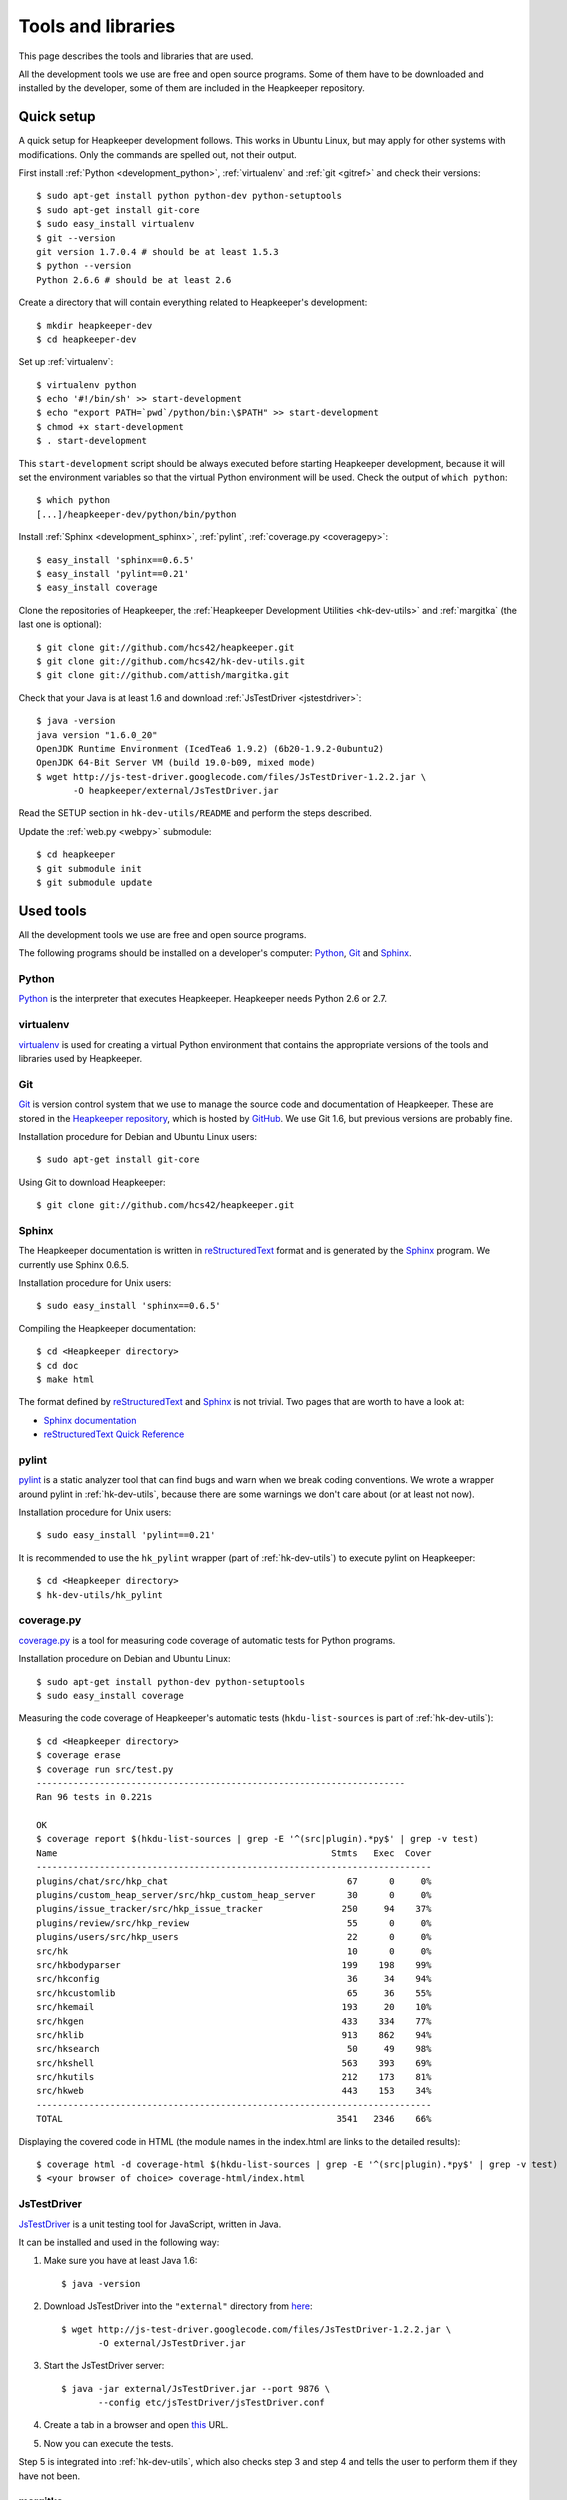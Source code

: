 Tools and libraries
===================

This page describes the tools and libraries that are used.

All the development tools we use are free and open source programs. Some of
them have to be downloaded and installed by the developer, some of them are
included in the Heapkeeper repository.

Quick setup
-----------

A quick setup for Heapkeeper development follows. This works in Ubuntu Linux,
but may apply for other systems with modifications. Only the commands are
spelled out, not their output.

First install :ref:`Python <development_python>`, :ref:`virtualenv` and
:ref:`git <gitref>` and check their versions::

    $ sudo apt-get install python python-dev python-setuptools
    $ sudo apt-get install git-core
    $ sudo easy_install virtualenv
    $ git --version
    git version 1.7.0.4 # should be at least 1.5.3
    $ python --version
    Python 2.6.6 # should be at least 2.6

Create a directory that will contain everything related to Heapkeeper's
development::

    $ mkdir heapkeeper-dev
    $ cd heapkeeper-dev

Set up :ref:`virtualenv`::

    $ virtualenv python
    $ echo '#!/bin/sh' >> start-development
    $ echo "export PATH=`pwd`/python/bin:\$PATH" >> start-development
    $ chmod +x start-development
    $ . start-development

This ``start-development`` script should be always executed before starting
Heapkeeper development, because it will set the environment variables so that
the virtual Python environment will be used. Check the output of ``which
python``::

    $ which python
    [...]/heapkeeper-dev/python/bin/python

Install :ref:`Sphinx <development_sphinx>`, :ref:`pylint`, :ref:`coverage.py
<coveragepy>`::

    $ easy_install 'sphinx==0.6.5'
    $ easy_install 'pylint==0.21'
    $ easy_install coverage

Clone the repositories of Heapkeeper, the :ref:`Heapkeeper Development
Utilities <hk-dev-utils>` and :ref:`margitka` (the last one is optional)::

    $ git clone git://github.com/hcs42/heapkeeper.git
    $ git clone git://github.com/hcs42/hk-dev-utils.git
    $ git clone git://github.com/attish/margitka.git

Check that your Java is at least 1.6 and download :ref:`JsTestDriver
<jstestdriver>`::

    $ java -version
    java version "1.6.0_20"
    OpenJDK Runtime Environment (IcedTea6 1.9.2) (6b20-1.9.2-0ubuntu2)
    OpenJDK 64-Bit Server VM (build 19.0-b09, mixed mode)
    $ wget http://js-test-driver.googlecode.com/files/JsTestDriver-1.2.2.jar \
           -O heapkeeper/external/JsTestDriver.jar

Read the SETUP section in ``hk-dev-utils/README`` and perform the steps
described.

Update the :ref:`web.py <webpy>` submodule::

    $ cd heapkeeper
    $ git submodule init
    $ git submodule update

Used tools
----------

.. highlight:: sh

All the development tools we use are free and open source programs.

The following programs should be installed on a developer's computer: Python_,
Git_ and Sphinx_.

.. _development_python:

Python
^^^^^^

Python_ is the interpreter that executes Heapkeeper. Heapkeeper needs Python
2.6 or 2.7.

.. _`Python`: http://www.python.org/

.. _virtualenv:

virtualenv
^^^^^^^^^^

virtualenv__ is used for creating a virtual Python environment that contains
the appropriate versions of the tools and libraries used by Heapkeeper.

__ http://pypi.python.org/pypi/virtualenv

.. _gitref:

Git
^^^

Git_ is version control system that we use to manage the source code and
documentation of Heapkeeper. These are stored in the `Heapkeeper repository`_,
which is hosted by GitHub_. We use Git 1.6, but previous versions are probably
fine.

Installation procedure for Debian and Ubuntu Linux users::

    $ sudo apt-get install git-core

Using Git to download Heapkeeper::

    $ git clone git://github.com/hcs42/heapkeeper.git

.. _`Git`: http://git-scm.com/
.. _`GitHub`: http://github.com/
.. _`Heapkeeper repository`: http://github.com/hcs42/heapkeeper/

.. _development_sphinx:

Sphinx
^^^^^^

The Heapkeeper documentation is written in reStructuredText_ format and is
generated by the Sphinx_ program. We currently use Sphinx 0.6.5.

Installation procedure for Unix users::

    $ sudo easy_install 'sphinx==0.6.5'

Compiling the Heapkeeper documentation::

    $ cd <Heapkeeper directory>
    $ cd doc
    $ make html

The format defined by reStructuredText_ and Sphinx_ is not trivial. Two pages
that are worth to have a look at:

* `Sphinx documentation`_
* `reStructuredText Quick Reference`_

.. _`reStructuredText`: http://docutils.sourceforge.net/rst.html
.. _`Sphinx`: http://sphinx.pocoo.org/
.. _`easy_install`: http://peak.telecommunity.com/DevCenter/EasyInstall
.. _`Mercurial`: http://mercurial.selenic.com/
.. _`Sphinx repository`: http://bitbucket.org/birkenfeld/sphinx/
.. _`Sphinx documentation`: http://sphinx.pocoo.org/contents.html
.. _`reStructuredText Quick Reference`:
   http://docutils.sourceforge.net/docs/user/rst/quickref.html

.. _pylint:

pylint
^^^^^^

pylint__ is a static analyzer tool that can find bugs and warn when we break
coding conventions. We wrote a wrapper around pylint in :ref:`hk-dev-utils`,
because there are some warnings we don't care about (or at least not now).

Installation procedure for Unix users::

    $ sudo easy_install 'pylint==0.21'

It is recommended to use the ``hk_pylint`` wrapper (part of
:ref:`hk-dev-utils`) to execute pylint on Heapkeeper::

    $ cd <Heapkeeper directory>
    $ hk-dev-utils/hk_pylint

__ http://www.logilab.org/857

.. _coveragepy:

coverage.py
^^^^^^^^^^^

`coverage.py`__ is a tool for measuring code coverage of automatic tests
for Python programs.

Installation procedure on Debian and Ubuntu Linux::

    $ sudo apt-get install python-dev python-setuptools
    $ sudo easy_install coverage

Measuring the code coverage of Heapkeeper's automatic tests
(``hkdu-list-sources`` is part of :ref:`hk-dev-utils`)::

    $ cd <Heapkeeper directory>
    $ coverage erase
    $ coverage run src/test.py
    ----------------------------------------------------------------------
    Ran 96 tests in 0.221s

    OK
    $ coverage report $(hkdu-list-sources | grep -E '^(src|plugin).*py$' | grep -v test)
    Name                                                    Stmts   Exec  Cover
    ---------------------------------------------------------------------------
    plugins/chat/src/hkp_chat                                  67      0     0%
    plugins/custom_heap_server/src/hkp_custom_heap_server      30      0     0%
    plugins/issue_tracker/src/hkp_issue_tracker               250     94    37%
    plugins/review/src/hkp_review                              55      0     0%
    plugins/users/src/hkp_users                                22      0     0%
    src/hk                                                     10      0     0%
    src/hkbodyparser                                          199    198    99%
    src/hkconfig                                               36     34    94%
    src/hkcustomlib                                            65     36    55%
    src/hkemail                                               193     20    10%
    src/hkgen                                                 433    334    77%
    src/hklib                                                 913    862    94%
    src/hksearch                                               50     49    98%
    src/hkshell                                               563    393    69%
    src/hkutils                                               212    173    81%
    src/hkweb                                                 443    153    34%
    ---------------------------------------------------------------------------
    TOTAL                                                    3541   2346    66%

Displaying the covered code in HTML (the module names in the index.html are
links to the detailed results)::

    $ coverage html -d coverage-html $(hkdu-list-sources | grep -E '^(src|plugin).*py$' | grep -v test)
    $ <your browser of choice> coverage-html/index.html

__ http://nedbatchelder.com/code/coverage/

.. _jstestdriver:

JsTestDriver
^^^^^^^^^^^^

`JsTestDriver`__ is a unit testing tool for JavaScript, written in Java.

It can be installed and used in the following way:

#. Make sure you have at least Java 1.6::

       $ java -version

#. Download JsTestDriver into the ``"external"`` directory from here__::

       $ wget http://js-test-driver.googlecode.com/files/JsTestDriver-1.2.2.jar \
              -O external/JsTestDriver.jar

#. Start the JsTestDriver server::

       $ java -jar external/JsTestDriver.jar --port 9876 \
              --config etc/jsTestDriver/jsTestDriver.conf

#. Create a tab in a browser and open this__ URL.

#. Now you can execute the tests.

Step 5 is integrated into :ref:`hk-dev-utils`, which also checks step 3
and step 4 and tells the user to perform them if they have not been.

__ http://code.google.com/p/js-test-driver/
__ http://js-test-driver.googlecode.com/files/JsTestDriver-1.2.2.jar
__ http://localhost:9876/capture

.. _margitka:

margitka
^^^^^^^^

Margitka__ is a modification of Gitk__ that displays the topics of the commit
message in a separate text area, which is useful for our :ref:`commit message
conventions <commit_message_conventions>`.

Margitka can be downloaded from GitHub, no installation is needed::

    $ git clone git://github.com/attish/margitka.git

The parametrization of Margitka is same as that of Gitk, for example::

    $ cd <Heapkeeper directory>
    $ <path to margitka>/margitka --all &

__ http://github.com/attish/margitka
__ http://lwn.net/Articles/140350/

.. _hk-dev-utils:

hk-dev-utils
^^^^^^^^^^^^

`hk-dev-utils`__ is a set of scripts to help Heapkeeper developers. Its most
important feature is to perform several tests on Heapkeeper.

hk-dev-utils can be downloaded from GitHub, no installation is needed::

    $ cd <Heapkeeper directory>
    $ git clone git://github.com/hcs42/hk-dev-utils.git

This way the ``hk-dev-utils`` directory will be in Heapkeeper's directory, but
the two repositories will be completely separate.

__ http://github.com/hcs42/hk-dev-utils

Used libraries
--------------

.. _webpy:

web.py
^^^^^^

`web.py`__ is a simple but powerful Python web framework.

It is not bundled with Heapkeeper. Unix users can download it with the
following command::

    $ sudo easy_install 'web.py==0.34'

__ http://webpy.org/

.. _jquery:

jQuery
^^^^^^

jQuery__ is a JavaScript library that makes it easier to do DOM manipulation,
event handling, AJAX etc. jQuery is included in Heapkeeper.

__ http://jquery.com/

.. _json2:

json2.js
^^^^^^^^

`json2`__ is a JSON__ parser/stringifier. json2 is included in Heapkeeper.

__ http://www.json.org/js.html
__ http://www.json.org/

.. _jsmin:

jsmin
^^^^^

jsmin__ is a JavaScript minimizer implemented in multiple languages, e.g. in
Python.

__ http://javascript.crockford.com/jsmin.html
